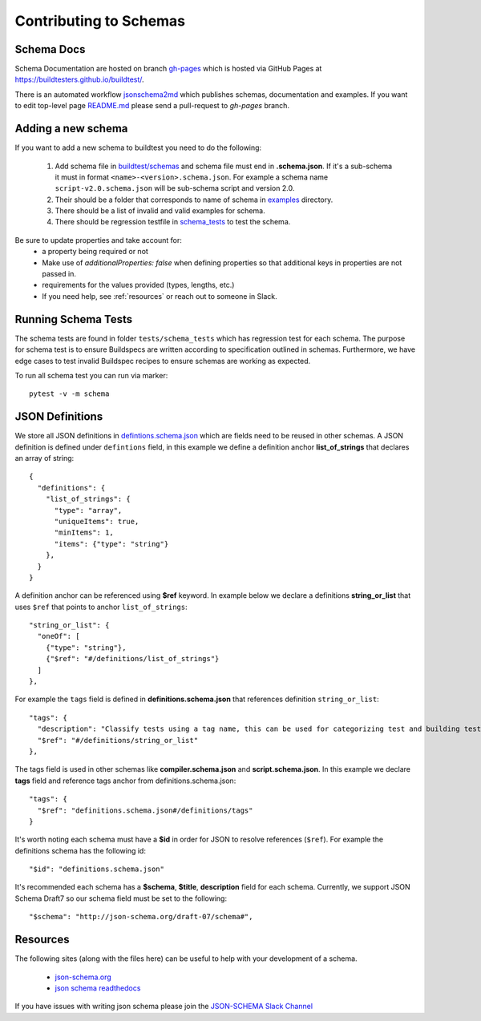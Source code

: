 Contributing to Schemas
==========================

Schema Docs
------------

Schema Documentation are hosted on branch `gh-pages <https://github.com/buildtesters/buildtest/tree/gh-pages>`_
which is hosted via GitHub Pages at https://buildtesters.github.io/buildtest/.

There is an automated workflow `jsonschema2md <https://github.com/buildtesters/buildtest/blob/devel/.github/workflows/jsonschemadocs.yml>`_
which publishes schemas, documentation and examples. If you want to edit top-level page
`README.md <https://github.com/buildtesters/buildtest/blob/gh-pages/README.md>`_ please
send a pull-request to `gh-pages` branch.


Adding a new schema
----------------------

If you want to add a new schema to buildtest you need to do the following:

 1. Add schema file in `buildtest/schemas <https://github.com/buildtesters/buildtest/tree/devel/buildtest/schemas>`_ and schema file must end in **.schema.json**. If it's a sub-schema it must in format ``<name>-<version>.schema.json``. For example a schema name ``script-v2.0.schema.json`` will be sub-schema script and version 2.0.
 2. Their should be a folder that corresponds to name of schema in `examples <https://github.com/buildtesters/buildtest/tree/devel/buildtest/schemas/examples>`_ directory.
 3. There should be a list of invalid and valid examples for schema.
 4. There should be regression testfile in `schema_tests <https://github.com/buildtesters/buildtest/tree/devel/tests/schema_tests>`_ to test the schema.

Be sure to update properties and take account for:
  - a property being required or not
  - Make use of `additionalProperties: false` when defining properties so that additional keys in properties are not passed in.
  - requirements for the values provided (types, lengths, etc.)
  - If you need help, see :ref:`resources` or reach out to someone in Slack.

Running Schema Tests
---------------------

The schema tests are found in folder ``tests/schema_tests`` which has regression
test for each schema. The purpose for schema test is to ensure Buildspecs are
written according to specification outlined in schemas. Furthermore, we have edge cases
to test invalid Buildspec recipes to ensure schemas are working as expected.

To run all schema test you can run via marker::

  pytest -v -m schema


JSON Definitions
------------------

We store all JSON definitions in `defintions.schema.json <https://github.com/buildtesters/buildtest/blob/devel/buildtest/schemas/definitions.schema.json>`_ which
are fields need to be reused in other schemas. A JSON definition is defined
under ``defintions`` field, in this example we define a definition anchor **list_of_strings**
that declares an array of string::

    {
      "definitions": {
        "list_of_strings": {
          "type": "array",
          "uniqueItems": true,
          "minItems": 1,
          "items": {"type": "string"}
        },
      }
    }

A definition anchor can be referenced using **$ref** keyword. In example below we
declare a definitions **string_or_list** that uses ``$ref`` that points to
anchor ``list_of_strings``::

    "string_or_list": {
      "oneOf": [
        {"type": "string"},
        {"$ref": "#/definitions/list_of_strings"}
      ]
    },

For example the ``tags`` field is defined in **definitions.schema.json** that
references definition ``string_or_list``::

    "tags": {
      "description": "Classify tests using a tag name, this can be used for categorizing test and building tests using ``--tags`` option",
      "$ref": "#/definitions/string_or_list"
    },

The tags field is used in other schemas like **compiler.schema.json**
and **script.schema.json**. In this example we declare **tags** field and
reference tags anchor from definitions.schema.json::

    "tags": {
      "$ref": "definitions.schema.json#/definitions/tags"
    }

It's worth noting each schema must have a **$id** in order for JSON to resolve references
(``$ref``). For example the definitions schema has the following id::

    "$id": "definitions.schema.json"

It's recommended each schema has a **$schema**, **$title**, **description** field for
each schema. Currently, we support JSON Schema Draft7 so our schema field must be set to the following::

    "$schema": "http://json-schema.org/draft-07/schema#",


.. _resources:

Resources
----------

The following sites (along with the files here) can be useful to help with your development
of a schema.

 - `json-schema.org <https://json-schema.org/>`_
 - `json schema readthedocs <https://python-jsonschema.readthedocs.io/en/stable/>`_

If you have issues with writing json schema please join the `JSON-SCHEMA Slack Channel <http://json-schema.slack.com>`_